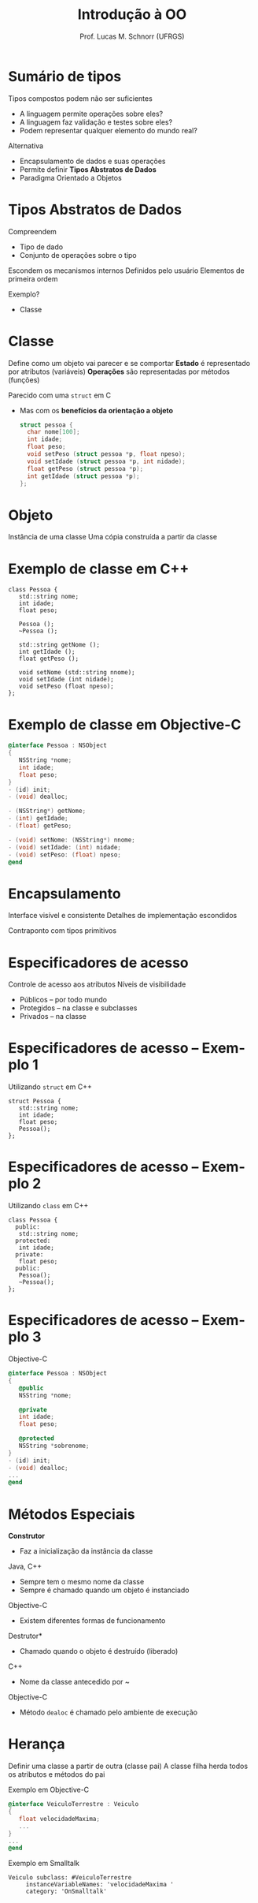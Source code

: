 # -*- coding: utf-8 -*-
# -*- mode: org -*-
#+startup: beamer overview indent
#+LANGUAGE: pt-br
#+TAGS: noexport(n)
#+EXPORT_EXCLUDE_TAGS: noexport
#+EXPORT_SELECT_TAGS: export

#+Title: Introdução à OO
#+Author: Prof. Lucas M. Schnorr (UFRGS)
#+Date: \copyleft

#+LaTeX_CLASS: beamer
#+LaTeX_CLASS_OPTIONS: [xcolor=dvipsnames]
#+OPTIONS:   H:1 num:t toc:nil \n:nil @:t ::t |:t ^:t -:t f:t *:t <:t
#+LATEX_HEADER: \input{../org-babel.tex}


* Sumário de tipos
Tipos compostos podem não ser suficientes
+ \pause A linguagem permite operações sobre eles?
+ \pause A linguagem faz validação e testes sobre eles?
+ \pause Podem representar qualquer elemento do mundo real?
#+latex: \vfill
\pause  Alternativa
+ Encapsulamento de dados e suas operações
+ \pause Permite definir *Tipos Abstratos de Dados*
+ \pause Paradigma Orientado a Objetos
* Tipos Abstratos de Dados
Compreendem
+ Tipo de dado
+ Conjunto de operações sobre o tipo
#+latex: \vfill
Escondem os mecanismos internos
Definidos pelo usuário
Elementos de primeira ordem
#+latex: \vfill
Exemplo?
+ \pause Classe
* Classe
Define como um objeto vai parecer e se comportar
*Estado* é representado por atributos (variáveis)
*Operações* são representadas por métodos (funções)
#+latex: \vfill
Parecido com uma \texttt{struct} em C
+ Mas com os *benefícios da orientação a objeto*
  #+begin_src C
  struct pessoa {
    char nome[100];
    int idade;
    float peso;
    void setPeso (struct pessoa *p, float npeso);
    void setIdade (struct pessoa *p, int nidade);
    float getPeso (struct pessoa *p);
    int getIdade (struct pessoa *p);
  };
  #+end_src
* Objeto
Instância de uma classe
Uma cópia construída a partir da classe
* Exemplo de classe em C++
\small
#+begin_src C++
class Pessoa {
   std::string nome;
   int idade;
   float peso;

   Pessoa ();
   ~Pessoa ();

   std::string getNome ();
   int getIdade ();
   float getPeso ();

   void setNome (std::string nnome);
   void setIdade (int nidade);
   void setPeso (float npeso);
};
#+end_src
* Exemplo de classe em Objective-C
\small
#+begin_src Objective-C
@interface Pessoa : NSObject
{
   NSString *nome;
   int idade;
   float peso;
}
- (id) init;
- (void) dealloc;

- (NSString*) getNome;
- (int) getIdade;
- (float) getPeso;

- (void) setNome: (NSString*) nnome;
- (void) setIdade: (int) nidade;
- (void) setPeso: (float) npeso;
@end
#+end_src
* Encapsulamento
Interface visível e consistente
Detalhes de implementação escondidos
#+latex: \vfill
\pause Contraponto com tipos primitivos
* Especificadores de acesso
Controle de acesso aos atributos
Níveis de visibilidade
+ Públicos -- por todo mundo
+ Protegidos -- na classe e subclasses
+ Privados -- na classe
* Especificadores de acesso -- Exemplo 1
Utilizando \texttt{struct} em C++
  \small
  #+begin_src C++
  struct Pessoa {
     std::string nome;
     int idade;
     float peso;
     Pessoa();
  };
  #+end_src
* Especificadores de acesso -- Exemplo 2
Utilizando \texttt{class} em C++
  \small
  #+begin_src C++
  class Pessoa {
    public:
     std::string nome;
    protected:
     int idade;
    private:
     float peso;
    public:
     Pessoa();
     ~Pessoa();
  };
  #+end_src
* Especificadores de acesso -- Exemplo 3
Objective-C
  \small
  #+begin_src Objective-C
  @interface Pessoa : NSObject
  {
     @public
     NSString *nome;

     @private
     int idade;
     float peso;

     @protected
     NSString *sobrenome;
  }
  - (id) init;
  - (void) dealloc;
  ...
  @end
  #+end_src
* Métodos Especiais
*Construtor*
+ Faz a inicialização da instância da classe
\pause Java, C++
+ Sempre tem o mesmo nome da classe
+ Sempre é chamado quando um objeto é instanciado
\pause Objective-C
+ Existem diferentes formas de funcionamento
#+latex: \vfill
\pause *Destrutor*
+ Chamado quando o objeto é destruído (liberado)
\pause C++
+ Nome da classe antecedido por ~
\pause Objective-C
+ Método \texttt{dealoc} é chamado pelo ambiente de execução 
* Herança
Definir uma classe a partir de outra (classe pai)
A classe filha herda todos os atributos e métodos do pai
#+latex: \vfill
Exemplo em Objective-C
  \small
  #+begin_src Objective-C
  @interface VeiculoTerrestre : Veiculo
  {
     float velocidadeMaxima;
     ...
  }
  ...
  @end
  #+end_src
Exemplo em Smalltalk
  #+begin_src Smalltal
  Veiculo subclass: #VeiculoTerrestre
       instanceVariableNames: 'velocidadeMaxima ' 
       category: 'OnSmalltalk'
  #+end_src

